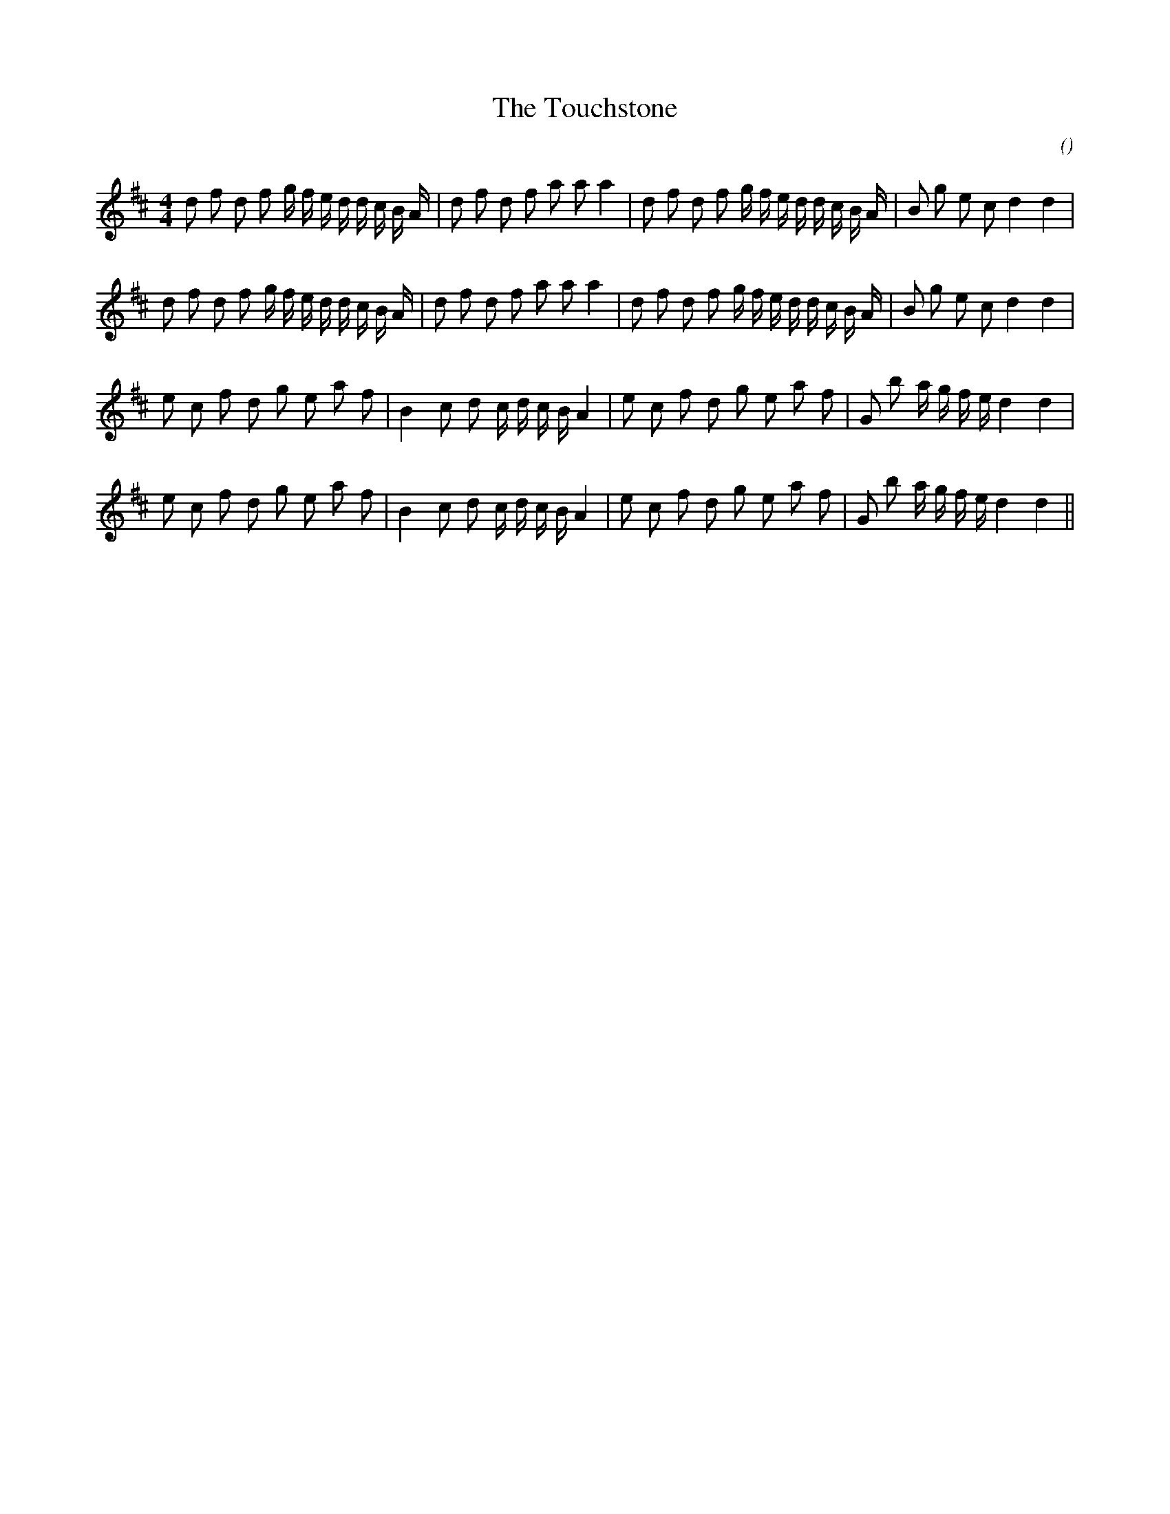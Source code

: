X:1
T: The Touchstone
N:
C:
S:
A:
O:
R:
M:4/4
K:D
I:speed 112
%W:         A1
% voice 1 (1 lines, 37 notes)
K:D
M:4/4
L:1/16
d2 f2 d2 f2 g f e d d c B A |d2 f2 d2 f2 a2 a2 a4 |d2 f2 d2 f2 g f e d d c B A |B2 g2 e2 c2 d4 d4 |
%W:         A2
% voice 1 (1 lines, 37 notes)
d2 f2 d2 f2 g f e d d c B A |d2 f2 d2 f2 a2 a2 a4 |d2 f2 d2 f2 g f e d d c B A |B2 g2 e2 c2 d4 d4 |
%W:         B1
% voice 1 (1 lines, 32 notes)
e2 c2 f2 d2 g2 e2 a2 f2 |B4 c2 d2 c d c B A4 |e2 c2 f2 d2 g2 e2 a2 f2 |G2 b2 a g f e d4 d4 |
%W:         B2
% voice 1 (1 lines, 32 notes)
e2 c2 f2 d2 g2 e2 a2 f2 |B4 c2 d2 c d c B A4 |e2 c2 f2 d2 g2 e2 a2 f2 |G2 b2 a g f e d4 d4 ||
